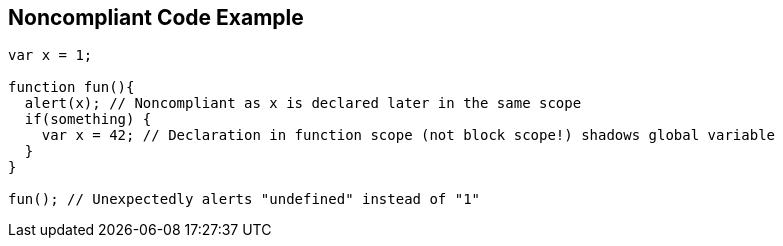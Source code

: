 == Noncompliant Code Example

----
var x = 1;

function fun(){
  alert(x); // Noncompliant as x is declared later in the same scope
  if(something) {
    var x = 42; // Declaration in function scope (not block scope!) shadows global variable
  }
}

fun(); // Unexpectedly alerts "undefined" instead of "1"
----
